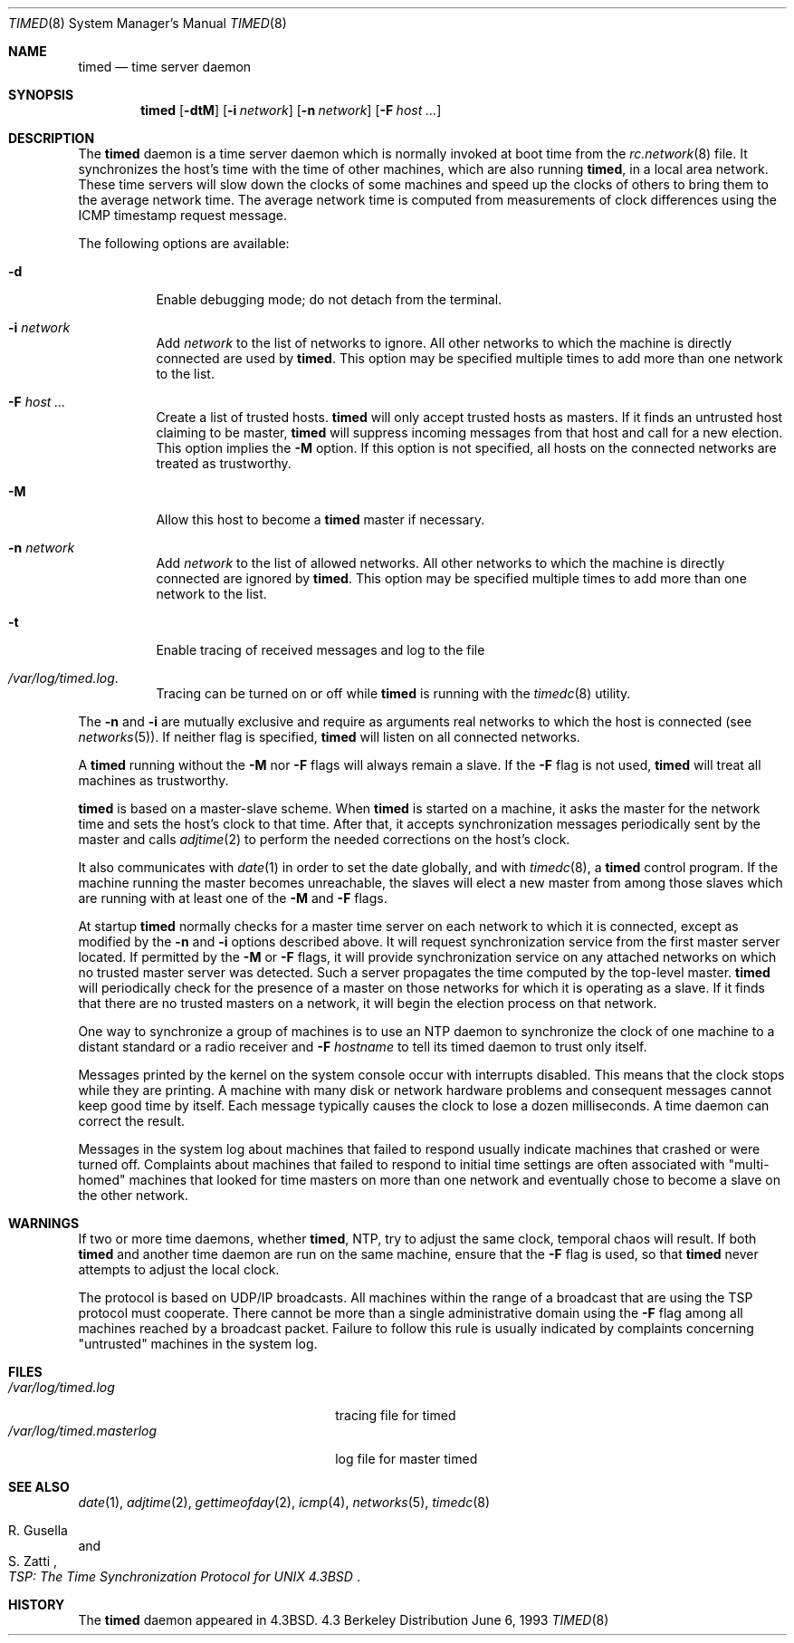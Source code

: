 .\" Copyright (c) 1980, 1991, 1993
.\"	The Regents of the University of California.  All rights reserved.
.\"
.\" Redistribution and use in source and binary forms, with or without
.\" modification, are permitted provided that the following conditions
.\" are met:
.\" 1. Redistributions of source code must retain the above copyright
.\"    notice, this list of conditions and the following disclaimer.
.\" 2. Redistributions in binary form must reproduce the above copyright
.\"    notice, this list of conditions and the following disclaimer in the
.\"    documentation and/or other materials provided with the distribution.
.\" 3. All advertising materials mentioning features or use of this software
.\"    must display the following acknowledgement:
.\"	This product includes software developed by the University of
.\"	California, Berkeley and its contributors.
.\" 4. Neither the name of the University nor the names of its contributors
.\"    may be used to endorse or promote products derived from this software
.\"    without specific prior written permission.
.\"
.\" THIS SOFTWARE IS PROVIDED BY THE REGENTS AND CONTRIBUTORS ``AS IS'' AND
.\" ANY EXPRESS OR IMPLIED WARRANTIES, INCLUDING, BUT NOT LIMITED TO, THE
.\" IMPLIED WARRANTIES OF MERCHANTABILITY AND FITNESS FOR A PARTICULAR PURPOSE
.\" ARE DISCLAIMED.  IN NO EVENT SHALL THE REGENTS OR CONTRIBUTORS BE LIABLE
.\" FOR ANY DIRECT, INDIRECT, INCIDENTAL, SPECIAL, EXEMPLARY, OR CONSEQUENTIAL
.\" DAMAGES (INCLUDING, BUT NOT LIMITED TO, PROCUREMENT OF SUBSTITUTE GOODS
.\" OR SERVICES; LOSS OF USE, DATA, OR PROFITS; OR BUSINESS INTERRUPTION)
.\" HOWEVER CAUSED AND ON ANY THEORY OF LIABILITY, WHETHER IN CONTRACT, STRICT
.\" LIABILITY, OR TORT (INCLUDING NEGLIGENCE OR OTHERWISE) ARISING IN ANY WAY
.\" OUT OF THE USE OF THIS SOFTWARE, EVEN IF ADVISED OF THE POSSIBILITY OF
.\" SUCH DAMAGE.
.\"
.\"     @(#)timed.8	8.1 (Berkeley) 6/6/93
.\" $FreeBSD$
.\"
.Dd June 6, 1993
.Dt TIMED 8
.Os BSD 4.3
.Sh NAME
.Nm timed
.Nd time server daemon
.Sh SYNOPSIS
.Nm timed
.Op Fl dtM
.Op Fl i Ar network
.Op Fl n Ar network
.Op Fl F Ar host ...
.Sh DESCRIPTION
The
.Nm
daemon is a time server daemon
which is normally invoked at boot time from the
.Xr rc.network 8
file.  
It synchronizes the host's time with the time of other
machines, which are also running
.Nm Ns ,
in a local area network.
These time servers will slow down the clocks of some machines
and speed up the clocks of others to bring them to the average network time.
The average network time is computed from measurements of clock differences
using the
.Tn ICMP
timestamp request message.
.Pp
The following options are available:
.Bl -tag -width indent
.It Fl d
Enable debugging mode;
do not detach from the terminal.
.It Fl i Ar network
Add
.Ar network
to the list of networks to ignore.
All other networks
to which the machine is directly connected
are used by
.Nm Ns .
This option may be specified multiple times
to add more than one network to the list.
.It Fl F Ar host ...
Create a list of trusted hosts.  
.Nm
will only accept trusted hosts as masters.
If it finds an untrusted host claiming to be master,
.Nm
will suppress incoming messages from that host
and call for a new election.
This option implies the
.Fl M
option.
If this option is not specified,
all hosts on the connected networks are treated as trustworthy.
.It Fl M
Allow this host to become a
.Nm
master if necessary.
.It Fl n Ar network
Add
.Ar network
to the list of allowed networks.
All other networks
to which the machine is directly connected
are ignored by
.Nm Ns .
This option may be specified multiple times
to add more than one network to the list.
.It Fl t
Enable tracing of received messages
and log to the file
.It Pa /var/log/timed.log .
Tracing can be turned on or off while
.Nm
is running with the
.Xr timedc 8
utility.
.El
.Pp
The 
.Fl n 
and 
.Fl i
are mutually exclusive
and require as arguments real networks to which
the host is connected
(see
.Xr networks 5 ) .
If neither flag is specified,
.Nm
will listen on all connected networks.
.Pp
A
.Nm
running without the 
.Fl M 
nor 
.Fl F 
flags will always remain a slave.  
If the 
.Fl F 
flag is not used, 
.Nm
will treat all machines as trustworthy.
.Pp
.Nm
is based on a master-slave
scheme.
When
.Nm
is started on a machine, it asks the master for the network time
and sets the host's clock to that time.
After that, it accepts synchronization messages periodically sent by
the master and calls 
.Xr adjtime 2
to perform the needed corrections on the host's clock.
.Pp
It also communicates with
.Xr date 1
in order to set the date globally,
and with 
.Xr timedc 8 ,
a 
.Nm
control program.
If the machine running the master becomes unreachable,
the slaves will elect a new master
from among those slaves
which are running with at least one of the
.Fl M
and
.Fl F
flags.
.Pp
At startup
.Nm
normally checks for a master time server on each network to which
it is connected, except as modified by the
.Fl n
and
.Fl i
options described above.
It will request synchronization service from the first master server
located.
If permitted by the
.Fl M
or 
.Fl F
flags, it will provide synchronization service on any attached networks
on which no trusted master server was detected.
Such a server propagates the time computed by the top-level master.
.Nm
will periodically check for the presence of a master
on those networks for which it is operating as a slave.
If it finds that there are no trusted masters on a network,
it will begin the election process on that network.
.Pp
One way to synchronize a group of machines is to use an
.Tn NTP
daemon to 
synchronize the clock of one machine to a distant standard or a radio
receiver and 
.Fl F Ar hostname
to tell its timed daemon to trust only itself.
.Pp
Messages printed by the kernel on the system console occur with
interrupts disabled. 
This means that the clock stops while they are printing.
A machine with many disk or network hardware problems and consequent
messages cannot keep good time by itself.  Each message typically causes
the clock to lose a dozen milliseconds.  A time daemon can
correct the result.
.Pp
Messages in the system log about machines that failed to respond
usually indicate machines that crashed or were turned off.
Complaints about machines that failed to respond to initial time
settings are often associated with "multi-homed" machines
that looked for time masters on more than one network and eventually
chose to become a slave on the other network.
.Sh WARNINGS
If two or more time daemons, whether 
.Nm Ns ,
.Tn NTP ,
try to adjust the same clock, temporal chaos will result.
If both 
.Nm
and another time daemon are run on the same machine,
ensure that the 
.Fl F
flag is used, so that 
.Nm
never attempts to adjust the local clock.
.Pp 
The protocol is based on
.Tn UDP/IP
broadcasts.  All machines within
the range of a broadcast that are using the
.Tn TSP
protocol must cooperate.
There cannot be more than a single administrative domain using the
.Fl F
flag among all machines reached by a broadcast packet.
Failure to follow this rule is usually indicated by complaints concerning
"untrusted" machines in the system log.
.Sh FILES
.Bl -tag -width /var/log/timed.masterlog -compact
.It Pa /var/log/timed.log
tracing file for timed
.It Pa /var/log/timed.masterlog
log file for master timed 
.El
.Sh SEE ALSO
.Xr date 1 ,
.Xr adjtime 2 ,
.Xr gettimeofday 2 ,
.Xr icmp 4 ,
.Xr networks 5 ,
.Xr timedc 8
.Rs
.%T "TSP: The Time Synchronization Protocol for UNIX 4.3BSD"
.%A R. Gusella
.%A S. Zatti
.Re
.Sh HISTORY
The
.Nm
daemon appeared in
.Bx 4.3 .
